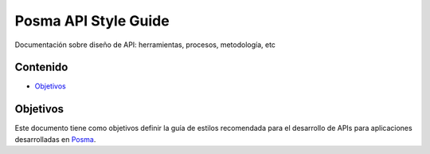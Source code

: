 Posma API Style Guide
=====================

Documentación sobre diseño de API: herramientas, procesos, metodología, etc


Contenido
---------

- Objetivos_


.. _Objetivos: 

Objetivos
----------

Este documento tiene como objetivos definir la guía de estilos recomendada para el desarrollo de APIs para aplicaciones desarrolladas en `Posma`_.

.. _`Posma`: http://www.posmagroup.com
